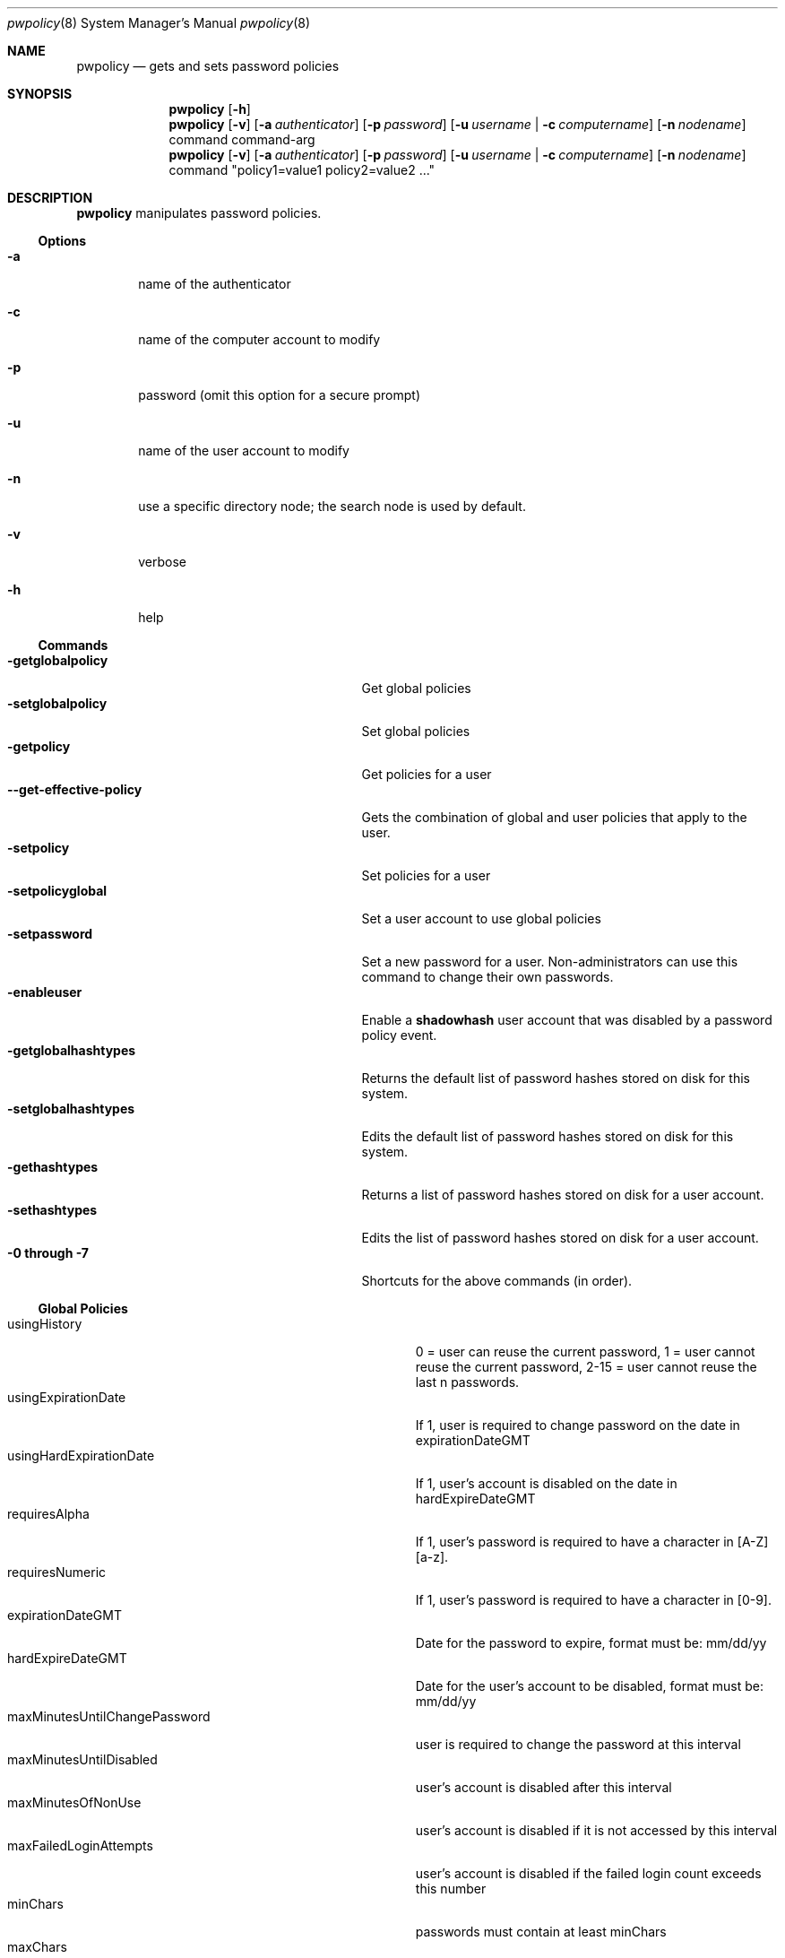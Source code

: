 .\"	$Id: pwpolicy.8,v 1.7 2006/05/02 23:06:14 snsimon Exp $
.\"
.\" Copyright (c) 2002 Apple Computer, Inc., all rights reserved.
.\" Distributed as unsupported software for Mac OS X Server
.Dd 13 November 2002
.Dt pwpolicy 8
.Os "Mac OS X Server"
.sp
.Sh NAME
.Nm pwpolicy
.Nd gets and sets password policies
.Sh SYNOPSIS
.Nm
.Op Fl h
.Nm
.Op Fl v
.Op Fl a Ar authenticator
.Op Fl p Ar password
.Op Fl u Ar username | Fl c Ar computername
.Op Fl n Ar nodename
command command-arg
.Nm
.Op Fl v
.Op Fl a Ar authenticator
.Op Fl p Ar password
.Op Fl u Ar username | Fl c Ar computername
.Op Fl n Ar nodename
command "policy1=value1 policy2=value2 ..."
.sp
.Sh DESCRIPTION
.Nm
manipulates password policies.
.Pp
.Ss Options
.Bl -tag -width flag
.It Fl a
name of the authenticator
.It Fl c
name of the computer account to modify
.It Fl p
password (omit this option for a secure prompt)
.It Fl u
name of the user account to modify
.It Fl n
use a specific directory node; the search node is used by default.
.It Fl v
verbose
.It Fl h
help
.El
.Ss Commands
.Bl -tag -width getglobalpolicystrleneffect -compact
.It Fl getglobalpolicy
Get global policies
.It Fl setglobalpolicy
Set global policies
.It Fl getpolicy
Get policies for a user
.It Fl -get-effective-policy
Gets the combination of global and user policies that apply to the user.
.It Fl setpolicy
Set policies for a user
.It Fl setpolicyglobal
Set a user account to use global policies
.It Fl setpassword
Set a new password for a user. Non-administrators can use this command to change their own passwords.
.It Fl enableuser
Enable a
.Nm shadowhash 
user account that was disabled by a password policy event.
.It Fl getglobalhashtypes
Returns the default list of password hashes stored on disk for this system.
.It Fl setglobalhashtypes
Edits the default list of password hashes stored on disk for this system.
.It Fl gethashtypes
Returns a list of password hashes stored on disk for a user account.
.It Fl sethashtypes
Edits the list of password hashes stored on disk for a user account.
.It Fl 0 Li through Fl 7
Shortcuts for the above commands (in order).
.El
.Ss Global Policies
.Bl -tag -width maxMinutesUntilChangePasswordlen -compact
.It Ev usingHistory
0 = user can reuse the current password, 1 = user cannot reuse the current password, 2-15 = user cannot reuse the last n passwords.
.It Ev usingExpirationDate
If 1, user is required to change password on the date in expirationDateGMT
.It Ev usingHardExpirationDate
If 1, user's account is disabled on the date in hardExpireDateGMT
.It Ev requiresAlpha
If 1, user's password is required to have a character in [A-Z][a-z].
.It Ev requiresNumeric
If 1, user's password is required to have a character in [0-9].
.It Ev expirationDateGMT
Date for the password to expire, format must be: mm/dd/yy
.It Ev hardExpireDateGMT
Date for the user's account to be disabled, format must be: mm/dd/yy
.It Ev maxMinutesUntilChangePassword
user is required to change the password at this interval
.It Ev maxMinutesUntilDisabled
user's account is disabled after this interval
.It Ev maxMinutesOfNonUse
user's account is disabled if it is not accessed by this interval
.It Ev maxFailedLoginAttempts
user's account is disabled if the failed login count exceeds this number
.It Ev minChars
passwords must contain at least minChars
.It Ev maxChars
passwords are limited to maxChars
.El
.Ss Additional User Policies
.Bl -tag -width canModifyPasswordforSelflen -compact
.It Ev isDisabled
If 1, user account is not allowed to authenticate, ever.
.It Ev isAdminUser
If 1, this user can administer accounts on the password server.
.It Ev newPasswordRequired
If 1, the user will be prompted for a new password at the next authentication. Applications that do not
support change password will not authenticate.
.It Ev canModifyPasswordforSelf
If 1, the user can change the password.
.El
.Ss Stored Hash Types
.Bl -tag -width SMB-LAN-MANAGER -compact
.It Ev CRAM-MD5
Required for IMAP.
.It Ev RECOVERABLE
Required for APOP and WebDAV. Only available on Mac OS X Server edition.
.It Ev SALTED-SHA1
The default for login window.
.It Ev SMB-LAN-MANAGER
Required for compatibility with Windows 9.x file sharing.
.It Ev SMB-NT
Required for compatibility with Windows NT/XP file sharing.
.El
.sp
.Sh EXAMPLES
.Pp
To get global policies:
.Pp
.Bl -item -offset indent -compact
.It
.Nm
-getglobalpolicy
.El
.Pp
To set global policies:
.Pp
.Bl -item -offset indent -compact
.It
.Nm
-a authenticator -setglobalpolicy "minChars=4 maxFailedLoginAttempts=3"
.El
.Pp
To get policies for a specific user account:
.Pp
.Bl -item -offset indent -compact
.It
.Nm
-u user -getpolicy
.It
.Nm
-u user -n /NetInfo/DefaultLocalNode -getpolicy
.El
.Pp
To set policies for a specific user account:
.Pp
.Bl -item -offset indent -compact
.It
.Nm
-a authenticator -u user -setpolicy "minChars=4 maxFailedLoginAttempts=3"
.El
.Pp
To change the password for a user:
.Pp
.Bl -item -offset indent -compact
.It
.Nm
-a authenticator -u user -setpassword newpassword
.El
.Pp
To set the list of hash types for local accounts:
.Pp
.Bl -item -offset indent -compact
.It
.Nm
-a authenticator -setglobalhashtypes SMB-LAN-MANAGER off SMB-NT on
.El
.sp
.Sh SEE ALSO
.Xr PasswordService 8
